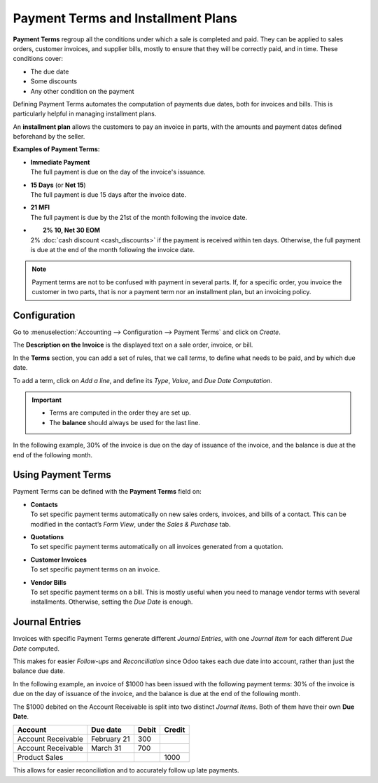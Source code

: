 ===================================
Payment Terms and Installment Plans
===================================

**Payment Terms** regroup all the conditions under which a sale is completed and paid. They can be
applied to sales orders, customer invoices, and supplier bills, mostly to ensure that they will be
correctly paid, and in time. These conditions cover:

- The due date
- Some discounts
- Any other condition on the payment

Defining Payment Terms automates the computation of payments due dates, both for invoices and bills.
This is particularly helpful in managing installment plans.

An **installment plan** allows the customers to pay an invoice in parts, with the amounts and
payment dates defined beforehand by the seller.

**Examples of Payment Terms:**

- | **Immediate Payment**
  | The full payment is due on the day of the invoice's issuance.
- | **15 Days** (or **Net 15**)
  | The full payment is due 15 days after the invoice date.
- | **21 MFI**
  | The full payment is due by the 21st of the month following the invoice date.
- |	**2% 10, Net 30 EOM**
  | 2% :doc:`cash discount <cash_discounts>` if the payment is received within ten days. Otherwise,
    the full payment is due at the end of the month following the invoice date.

.. note::
   Payment terms are not to be confused with payment in several parts. If, for a specific order, you
   invoice the customer in two parts, that is nor a payment term nor an installment plan, but an
   invoicing policy.

Configuration
=============

Go to :menuselection:`Accounting --> Configuration --> Payment Terms` and click on *Create*.

The **Description on the Invoice** is the displayed text on a sale order, invoice, or bill.

In the **Terms** section, you can add a set of rules, that we call *terms*, to define what needs to
be paid, and by which due date.

To add a term, click on *Add a line*, and define its *Type*, *Value*, and *Due Date Computation*.

.. important::
   - Terms are computed in the order they are set up.
   - The **balance** should always be used for the last line.

In the following example, 30% of the invoice is due on the day of issuance of the invoice, and the
balance is due at the end of the following month.

.. image:: media/payment_terms_configuration.png
   :align: center
   :alt: Example of payment terms. The last line is the balance due the 31st of the following month.

Using Payment Terms
===================

Payment Terms can be defined with the **Payment Terms** field on:

- | **Contacts**
  | To set specific payment terms automatically on new sales orders, invoices, and bills of a
    contact. This can be modified in the contact’s *Form View*, under the *Sales & Purchase* tab.
- | **Quotations**
  | To set specific payment terms automatically on all invoices generated from a quotation.
- | **Customer Invoices**
  | To set specific payment terms on an invoice.
- | **Vendor Bills**
  | To set specific payment terms on a bill. This is mostly useful when you need to manage vendor
    terms with several installments. Otherwise, setting the *Due Date* is enough.

Journal Entries
===============
Invoices with specific Payment Terms generate different *Journal Entries*, with one *Journal Item*
for each different *Due Date* computed.

This makes for easier *Follow-ups* and *Reconciliation* since Odoo takes each due date into account,
rather than just the balance due date.

In the following example, an invoice of $1000 has been issued with the following payment terms:
30% of the invoice is due on the day of issuance of the invoice, and the balance is due at the end
of the following month.

.. image:: media/payment_terms_journal_entry.png
   :align: center
   :alt: Example of an invoice with specific Payment Terms. The amount debited on the Account
         Receivable is split in several Journal Items.

The $1000 debited on the Account Receivable is split into two distinct *Journal Items*. Both of
them have their own **Due Date**.

+----------------------+-------------+---------+---------+
| Account              | Due date    | Debit   | Credit  |
+======================+=============+=========+=========+
| Account Receivable   | February 21 | 300     |         |
+----------------------+-------------+---------+---------+
| Account Receivable   | March 31    | 700     |         |
+----------------------+-------------+---------+---------+
| Product Sales        |             |         | 1000    |
+----------------------+-------------+---------+---------+

This allows for easier reconciliation and to accurately follow up late payments.

.. seealso:: 
   - :doc:`cash_discounts`
   - `Odoo Learn: Terms and Conditions (T&C) and Payment Terms <https://www.odoo.com/r/fpv>`_
